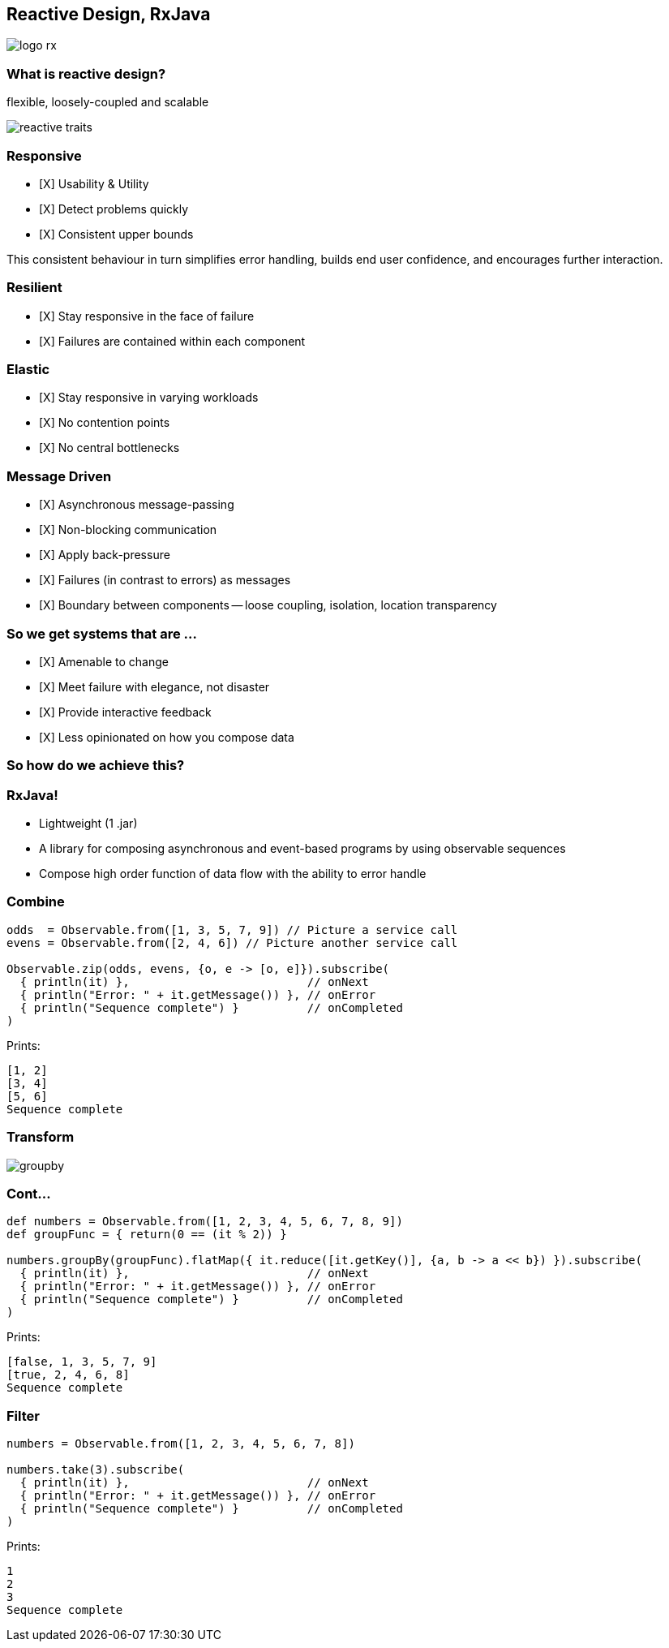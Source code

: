 == Reactive Design, RxJava
image::logo-rx.png[]

=== What is reactive design?

flexible, loosely-coupled and scalable

image::reactive-traits.svg[]

=== Responsive
- [X] Usability & Utility
- [X] Detect problems quickly
- [X] Consistent upper bounds

This consistent behaviour in turn simplifies error handling, builds end user confidence, and encourages further interaction.

=== Resilient
- [X] Stay responsive in the face of failure
- [X] Failures are contained within each component

=== Elastic
- [X] Stay responsive in varying workloads
- [X] No contention points
- [X] No central bottlenecks

=== Message Driven
- [X] Asynchronous message-passing
- [X] Non-blocking communication
- [X] Apply back-pressure
- [X] Failures (in contrast to errors) as messages
- [X] Boundary between components -- loose coupling, isolation, location transparency

=== So we get systems that are ...

- [X] Amenable to change
- [X] Meet failure with elegance, not disaster
- [X] Provide interactive feedback
- [X] Less opinionated on how you compose data

=== So how do we achieve this?

=== RxJava!

* Lightweight (1 .jar)
* A library for composing asynchronous and event-based programs by using observable sequences
* Compose high order function of data flow with the ability to error handle

=== Combine
[source,groovy]
----
odds  = Observable.from([1, 3, 5, 7, 9]) // Picture a service call
evens = Observable.from([2, 4, 6]) // Picture another service call

Observable.zip(odds, evens, {o, e -> [o, e]}).subscribe(
  { println(it) },                          // onNext
  { println("Error: " + it.getMessage()) }, // onError
  { println("Sequence complete") }          // onCompleted
)
----

Prints:
----
[1, 2]
[3, 4]
[5, 6]
Sequence complete
----

=== Transform
image::groupby.png[]

=== Cont...
[source,groovy]
----
def numbers = Observable.from([1, 2, 3, 4, 5, 6, 7, 8, 9])
def groupFunc = { return(0 == (it % 2)) }

numbers.groupBy(groupFunc).flatMap({ it.reduce([it.getKey()], {a, b -> a << b}) }).subscribe(
  { println(it) },                          // onNext
  { println("Error: " + it.getMessage()) }, // onError
  { println("Sequence complete") }          // onCompleted
)
----

Prints:
----
[false, 1, 3, 5, 7, 9]
[true, 2, 4, 6, 8]
Sequence complete
----

=== Filter
[source,groovy]
----
numbers = Observable.from([1, 2, 3, 4, 5, 6, 7, 8])

numbers.take(3).subscribe(
  { println(it) },                          // onNext
  { println("Error: " + it.getMessage()) }, // onError
  { println("Sequence complete") }          // onCompleted
)
----

Prints:
----
1
2
3
Sequence complete
----